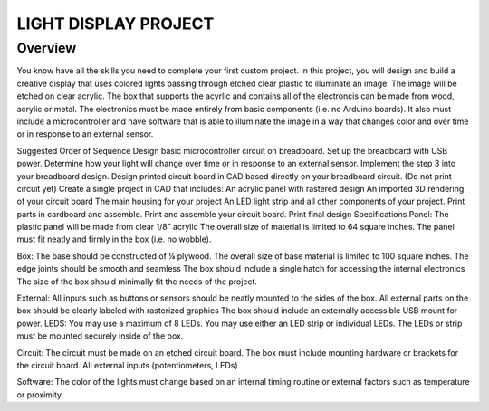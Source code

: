 LIGHT DISPLAY PROJECT
====================

Overview
--------

You know have all the skills you need to complete your first custom project. In this project, you will design and build a creative display that uses colored lights passing through etched clear plastic to illuminate an image. The image will be etched on clear acrylic. The box that supports the acyrlic and contains all of the electroncis can be made from wood, acrylic or metal. The electronics must be made entirely from basic components (i.e. no Arduino boards). It also must include a microcontroller and have software that is able to illuminate the image in a way that changes color and over time or in response to an external sensor. 

Suggested Order of Sequence
Design basic microcontroller circuit on breadboard.
Set up the breadboard with USB power.
Determine how your light will change over time or in response to an external sensor.
Implement the step 3 into your breadboard design.
Design printed circuit board in CAD based directly on your breadboard circuit. (Do not print circuit yet)
Create a single project in CAD that includes:
An acrylic panel with rastered design
An imported 3D rendering of your circuit board
The main housing for your project
An LED light strip and all other components of your project.
Print parts in cardboard and assemble.
Print and assemble your circuit board.
Print final design
Specifications
Panel: 
The plastic panel will be made from clear 1/8” acrylic 
The overall size of material is limited to 64 square inches. 
The panel must fit neatly and firmly in the box (i.e. no wobble).

Box:
The base should be constructed of ¼ plywood.
The overall size of base material is limited to 100 square inches.  
The edge joints should be smooth and seamless
The box should include a single hatch for accessing the internal electronics
The size of the box should minimally fit the needs of the project.

External:
All inputs such as buttons or sensors should be neatly mounted to the sides of the box.
All external parts on the box should be clearly labeled with rasterized graphics
The box should include an externally accessible USB mount for power.
LEDS:
You may use a maximum of 8 LEDs.
You may use either an LED strip or individual LEDs.
The LEDs or strip must be mounted securely inside of the box.

Circuit: 
The circuit must be made on an etched circuit board.
The box must include mounting hardware or brackets for the circuit board.
All external inputs (potentiometers, LEDs) 

Software:
The color of the lights must change based on an internal timing routine or external factors such as temperature or proximity.



